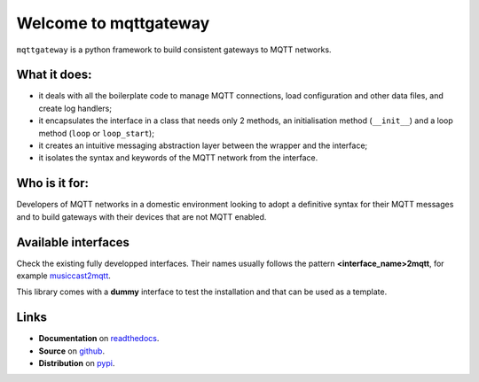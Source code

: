 .. README for mqttgateway

.. old text
  Full documentation is `here <http://mqttgateway.readthedocs.io/>`_.

######################
Welcome to mqttgateway
######################

``mqttgateway`` is a python framework to build consistent gateways to MQTT networks.

What it does:
=============

* it deals with all the boilerplate code to manage MQTT connections, load configuration
  and other data files, and create log handlers;
* it encapsulates the interface in a class that needs only 2 methods, an initialisation method
  (``__init__``) and a loop method (``loop`` or ``loop_start``);
* it creates an intuitive messaging abstraction layer between the wrapper and the interface;
* it isolates the syntax and keywords of the MQTT network from the interface.

Who is it for:
==============

Developers of MQTT networks in a domestic environment looking to adopt a definitive syntax for
their MQTT messages and to build gateways with their devices that are not MQTT enabled.

Available interfaces
====================

Check the existing fully developped interfaces.  Their names usually follows the
pattern **<interface_name>2mqtt**, for example
`musiccast2mqtt <https://musiccast2mqtt.readthedocs.io/>`_.

This library comes with a **dummy** interface to test the installation and that can be used
as a template.

..
  - **C-Bus**: gateway to the Clipsal-Schneider C-Bus system, via its PCI Serial Interface.

Links
=====

- **Documentation** on `readthedocs <http://mqttgateway.readthedocs.io/>`_.
- **Source** on `github <https://github.com/ppt000/mqttgateway>`_.
- **Distribution** on `pypi <https://pypi.org/project/mqttgateway/>`_.
